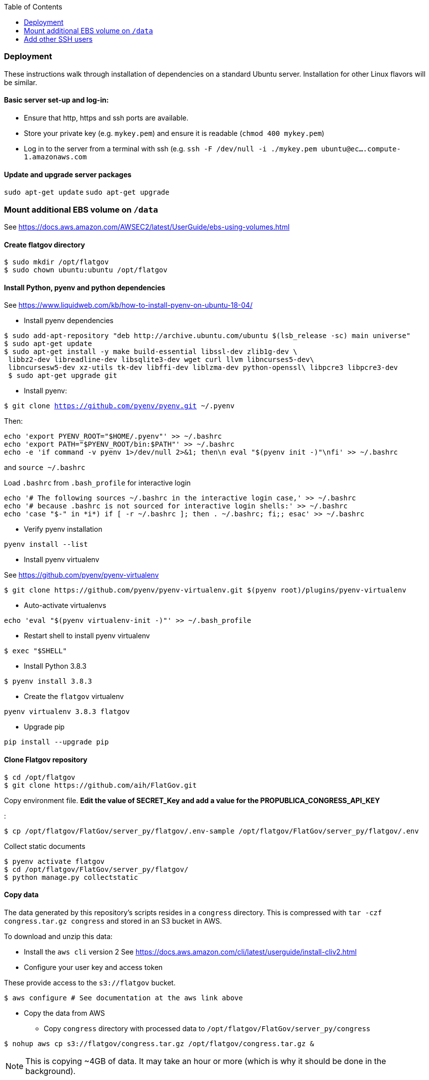 :toc:

### Deployment

These instructions walk through installation of dependencies on a standard Ubuntu server. Installation for other Linux flavors will be similar.

#### Basic server set-up and log-in:

* Ensure that http, https and ssh ports are available.
* Store your private key (e.g. `mykey.pem`) and ensure it is readable (`chmod 400 mykey.pem`)
* Log in to the server from a terminal with ssh (e.g. `ssh -F /dev/null -i ./mykey.pem ubuntu@ec....compute-1.amazonaws.com`

#### Update and upgrade server packages 

`sudo apt-get update`
`sudo apt-get upgrade`

### Mount additional EBS volume on `/data`

See https://docs.aws.amazon.com/AWSEC2/latest/UserGuide/ebs-using-volumes.html

#### Create flatgov directory

```bash
$ sudo mkdir /opt/flatgov
$ sudo chown ubuntu:ubuntu /opt/flatgov
```

#### Install Python, pyenv and python dependencies

See https://www.liquidweb.com/kb/how-to-install-pyenv-on-ubuntu-18-04/

* Install pyenv dependencies
```
$ sudo add-apt-repository "deb http://archive.ubuntu.com/ubuntu $(lsb_release -sc) main universe"
$ sudo apt-get update
$ sudo apt-get install -y make build-essential libssl-dev zlib1g-dev \
 libbz2-dev libreadline-dev libsqlite3-dev wget curl llvm libncurses5-dev\
 libncursesw5-dev xz-utils tk-dev libffi-dev liblzma-dev python-openssl\ libpcre3 libpcre3-dev
 $ sudo apt-get upgrade git
```

* Install pyenv:

`$ git clone https://github.com/pyenv/pyenv.git ~/.pyenv`

Then:

```bash
echo 'export PYENV_ROOT="$HOME/.pyenv"' >> ~/.bashrc
echo 'export PATH="$PYENV_ROOT/bin:$PATH"' >> ~/.bashrc
echo -e 'if command -v pyenv 1>/dev/null 2>&1; then\n eval "$(pyenv init -)"\nfi' >> ~/.bashrc
```

and `source ~/.bashrc`

Load `.bashrc` from `.bash_profile` for interactive login

```bash
echo '# The following sources ~/.bashrc in the interactive login case,' >> ~/.bashrc
echo '# because .bashrc is not sourced for interactive login shells:' >> ~/.bashrc
echo 'case "$-" in *i*) if [ -r ~/.bashrc ]; then . ~/.bashrc; fi;; esac' >> ~/.bashrc
```

* Verify pyenv installation

`pyenv install --list`

* Install pyenv virtualenv

See https://github.com/pyenv/pyenv-virtualenv

```bash
$ git clone https://github.com/pyenv/pyenv-virtualenv.git $(pyenv root)/plugins/pyenv-virtualenv
```
* Auto-activate virtualenvs

`echo 'eval "$(pyenv virtualenv-init -)"' >> ~/.bash_profile`

* Restart shell to install pyenv virtualenv

`$ exec "$SHELL"`

* Install Python 3.8.3

`$ pyenv install 3.8.3`

* Create the `flatgov` virtualenv 

`pyenv virtualenv 3.8.3 flatgov`

* Upgrade pip

`pip install --upgrade pip`

#### Clone Flatgov repository

```bash
$ cd /opt/flatgov
$ git clone https://github.com/aih/FlatGov.git
```

Copy environment file. **Edit the value of  SECRET_Key and add a value for the PROPUBLICA_CONGRESS_API_KEY**

:

```
$ cp /opt/flatgov/FlatGov/server_py/flatgov/.env-sample /opt/flatgov/FlatGov/server_py/flatgov/.env
```

Collect static documents

```
$ pyenv activate flatgov
$ cd /opt/flatgov/FlatGov/server_py/flatgov/
$ python manage.py collectstatic

```

#### Copy data

The data generated by this repository's scripts resides in a `congress` directory. This is compressed with `tar -czf congress.tar.gz congress` and stored in an S3 bucket in AWS.

To download and unzip this data:

* Install the `aws cli` version 2
See https://docs.aws.amazon.com/cli/latest/userguide/install-cliv2.html

* Configure your user key and access token

These provide access to the `s3://flatgov` bucket.

`$ aws configure # See documentation at the aws link above`

* Copy the data from AWS 

** Copy `congress` directory with processed data to `/opt/flatgov/FlatGov/server_py/congress`

`$ nohup aws cp s3://flatgov/congress.tar.gz /opt/flatgov/congress.tar.gz &`

NOTE: This is copying ~4GB of data. It may take an hour or more (which is why it should be done in the background).

** Uncompress the `congress` directory

`$ cd /opt/flatgov`
`$ nohup tar xvzf congress.tar.gz &`

NOTE: The uncompressing may also take some time.

* Symlink the congress directory so it can be accessed in the Django app 

`$ ln -s /opt/flatgov/congress /opt/flatgov/FlatGov/flatgov/server_py/congress`

#### Install flatgov dependencies

Ensure that the `flatgov` virtual environment is activated:
`pyenv activate flatgov`

From the top level of this repository:
```bash
$ cd /opt/flatgov/FlatGov
$ pip install -e ./
# These requirements should be added to setup.py
# $ pip install -r requirements.txt
# $ pip install -r server_py/requirements.txt
```

NOTE: to install psycopg2 on ubuntu, I had to `sudo apt-get install --reinstall libpq-dev`. See https://stackoverflow.com/questions/58961043/how-to-install-libpq-fe-h#

#### Install Postgresql

https://www.postgresql.org/download/linux/ubuntu/
```bash
sudo sh -c 'echo "deb http://apt.postgresql.org/pub/repos/apt $(lsb_release -cs)-pgdg main" > /etc/apt/sources.list.d/pgdg.list'
wget --quiet -O - https://www.postgresql.org/media/keys/ACCC4CF8.asc | sudo apt-key add -
sudo apt-get update
sudo apt-get -y install postgresql
```


#### Install db, run migrations and add data

Follow the instructions in django_database.adoc

#### Install Elasticsearch (for similarity data)

See https://www.elastic.co/guide/en/elasticsearch/reference/current/deb.html

* Download and install public signing key

`wget -qO - https://artifacts.elastic.co/GPG-KEY-elasticsearch | sudo apt-key add -`

* Install Apt https transport

`sudo apt-get install apt-transport-https`

* Save repository definition

`echo "deb https://artifacts.elastic.co/packages/7.x/apt stable main" | sudo tee /etc/apt/sources.list.d/elastic-7.x.list`

* Install elasticsearch debian package

`sudo apt-get update && sudo apt-get install elasticsearch`

* Configure systemd to start Elasticsearch

```bash
sudo /bin/systemctl daemon-reload
sudo /bin/systemctl enable elasticsearch.service
```

* Start Elasticsearch

`sudo systemctl start elasticsearch.service`

* Create the `billsections` index

In Python, with the `flatgov` virtual environment, run `createIndex(delete=True)` from https://github.com/aih/FlatGov/blob/master/flatgovtools/elastic_load.py. This will create the index with the correct mappings.


#### Install Elasticdump to restore and backup data (requires NodeJS and NPM)

* Install nvm and LTS version of NodeJS (apt version is quite old)
```bash
$ curl -sL https://raw.githubusercontent.com/creationix/nvm/v0.35.3/install.sh -o install_nvm.sh
$ bash install_nvm.sh
$ nvm install v14.15.0
$ nvm use  v14.15.0
$ nvm alias default  v14.15.0

```

* Install elasticdump globally

`npm install elasticdump -g`

##### Restore index data

* Unzip data

`gzip -d elasticdump.billsections.json.gz`

* Load data to Elasticsearch

```bash
nohup \
elasticdump \
  --input="${file_name}.json" \
  --output=http://localhost:9200/billsections \
  --limit=1 \ 
  --fileSize=100kb &
```

nohup elasticdump --input="elasticdump.billsections.json" --output=http://localhost:9200/billsections --fileSize=100kb --limit=10

The `limit` and `fileSize` options slow loading into the index, but prevent Elasticsearch from crashing due to memory limits.

NOTE: To avoid crashes with Elasticsearch, it may be helpful to add swap memory. See https://linuxize.com/post/how-to-add-swap-space-on-ubuntu-18-04/

#### Install and Configure Nginx 

* Install Nginx

`$sudo apt-get install -y nginx`

* Copy Nginx configuration into `/etc/nginx/sites-available/`

```bash
$ sudo cp /opt/flatgov/FlatGov/server_py/flatgov_nginx.conf /etc/nginx/sites-available/flatgov_nginx.conf 
```

* Symlink to this file from /etc/nginx/sites-enabled so nginx can see it:

`$ sudo ln -s /etc/nginx/sites-available/flatgov_nginx.conf /etc/nginx/sites-enabled/`

* Start Nginx

`$ sudo systemctl start nginx`

#### Serve with a wsgi server

##### Using uwsgi

See https://uwsgi-docs.readthedocs.io/en/latest/tutorials/Django_and_nginx.html

To run from command-line:
```bash
$ cd /opt/flatgov/FlatGov/server_py/flatgov
$ uwsgi --ini flatgov_uwsgi.ini # the --ini option is used to specify the ini file where uwsgi settings are defined
```

Once the Emperor mode directory is created (see https://uwsgi-docs.readthedocs.io/en/latest/tutorials/Django_and_nginx.html#emperor-mode), it is possible to run:
`nohup uwsgi --emperor /etc/uwsgi/vassals --uid www-data --gid www-data &`

Then whenever there are changes to the Django directory, uwsgi will reload.






* Restart Nginx

`$ sudo systemctl restart nginx`


TODO: set deployment to 'production' (i.e. remove debug info)

##### Using waitress (compatible with Windows) 

See https://docs.pylonsproject.org/projects/waitress/en/stable/
and https://stackoverflow.com/a/38943785/628748

The `waitress` server will already be installed in your pyenv environment from `requirements.txt`. The `server_py/server.py` file can be used to serve the app from the command line with `python server.py` (within the `flatgov` pyenv environment).

### Add other SSH users
* User generates a keypair:
```bash
$ ssh-keygen
```
* User then sends `.pub` file to admin (**not the other file**)
* Admin copies `.pub` file to server:
```bash
$ echo "put /path/to/mykey.pub" | sftp -i /path/to/admin/key.pem admin-username@ec2-address.amazonaws.com
```
* Admin sets up new user (`david`) on server:
```bash
$ sudo adduser --disabled-password david
$ sudo mkdir /home/david/.ssh
$ sudo cp mykey.pub /home/david/.ssh/authorized_keys
$ sudo chown -R david:david /home/david/.ssh
$ sudo chmod 700 /home/david/.ssh
$ sudo chmod 600 /home/david/.ssh/authorized_keys
```
* Now user can log in to server:
```bash
$ ssh -i /path/to/mykey david@ec2-address.amazonaws.com
```

#### Provide sudoer access (only) to those who need it [CAUTION]
WARNING: This can be insecure. Make sure that anyone who has `sudo` access really needs it and will act responsibly.

Change password defaults in the `sudoers` file:
```bash
$ sudo visudo
```

This opens a `vi` instance on `/etc/sudoers`.  Find the line reading:
```
## Allows people in group wheel to run all commands
%wheel        ALL=(ALL)       ALL
```
Comment that out.  Below that, you will find the line:
```
## Same thing without a password
# %wheel  ALL=(ALL)       NOPASSWD: ALL
```
Uncomment this option, then save and quit `vi`.

Finally, to provide sudo access to the new user:
[subs=+quotes]
```bash
$ sudo usermod -aG wheel _USERNAME_
```


